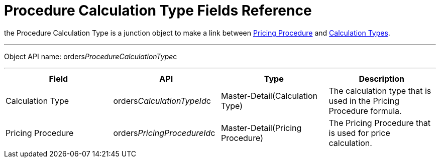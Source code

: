 = Procedure Calculation Type Fields Reference

the [.object]#Procedure Calculation Type# is a junction object
to make a link between
xref:admin-guide/managing-ct-orders/price-management/ref-guide/pricing-procedure-fields-reference[Pricing Procedure] and
 xref:admin-guide/managing-ct-orders/discount-management/calculation-types.adoc[Calculation Types].

'''''

Object API name: orders__ProcedureCalculationType__c

'''''

[width="100%",cols="25%,25%,25%,25%",]
|===
|*Field* |*API* |*Type* |*Description*

|Calculation Type a|
[.apiobject]#orders__CalculationTypeId__c#



|Master-Detail(Calculation Type) |The calculation type that is used in
the Pricing Procedure formula.

|Pricing Procedure a|
[.apiobject]#orders__PricingProcedureId__c#



|Master-Detail(Pricing Procedure) |The Pricing Procedure that is used
for price calculation.
|===
